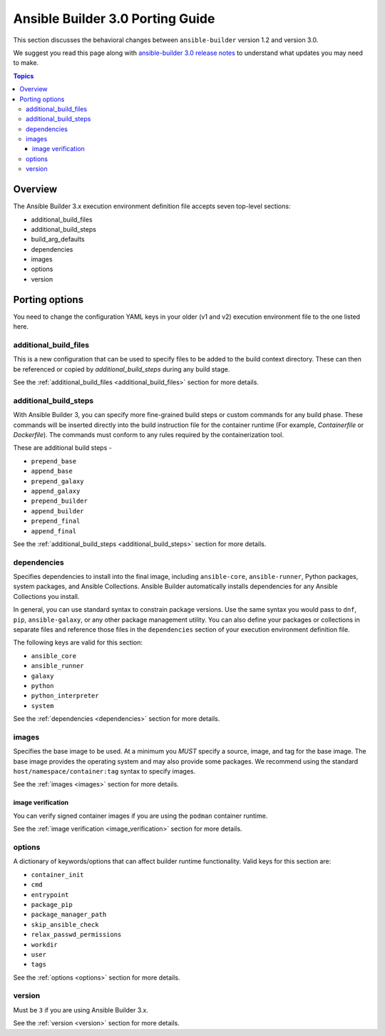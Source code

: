 .. _porting_guide_v3.0:

*********************************
Ansible Builder 3.0 Porting Guide
*********************************

This section discusses the behavioral changes between ``ansible-builder`` version 1.2 and version 3.0.

We suggest you read this page along with `ansible-builder 3.0 release notes <https://github.com/ansible/ansible-builder/releases/tag/3.0.0>`_ to understand what updates you may need to make.

.. contents:: Topics

Overview
--------
The Ansible Builder 3.x execution environment definition file accepts seven top-level sections:

* additional_build_files
* additional_build_steps
* build_arg_defaults
* dependencies
* images
* options
* version

Porting options
---------------

You need to change the configuration YAML keys in your older (v1 and v2) execution environment file to the one listed here.

additional_build_files
^^^^^^^^^^^^^^^^^^^^^^

This is a new configuration that can be used to specify files to be added to the build context directory.
These can then be referenced or copied by `additional_build_steps` during any build stage.

See the :ref:`additional_build_files <additional_build_files>` section for more details.

additional_build_steps
^^^^^^^^^^^^^^^^^^^^^^

With Ansible Builder 3, you can specify more fine-grained build steps or custom commands for any build phase.
These commands will be inserted directly into the build instruction file for the
container runtime (For example, `Containerfile` or `Dockerfile`). The commands must conform to any rules required by the containerization tool.

These are additional build steps -

* ``prepend_base``
* ``append_base``
* ``prepend_galaxy``
* ``append_galaxy``
* ``prepend_builder``
* ``append_builder``
* ``prepend_final``
* ``append_final``

See the :ref:`additional_build_steps <additional_build_steps>` section for more details.

dependencies
^^^^^^^^^^^^

Specifies dependencies to install into the final image, including ``ansible-core``, ``ansible-runner``, Python packages, system packages, and Ansible Collections. Ansible Builder automatically installs dependencies for any Ansible Collections you install.

In general, you can use standard syntax to constrain package versions. Use the same syntax you would pass to ``dnf``, ``pip``, ``ansible-galaxy``, or any other package management utility. You can also define your packages or collections in separate files and reference those files in the ``dependencies`` section of your execution environment definition file.

The following keys are valid for this section:

* ``ansible_core``
* ``ansible_runner``
* ``galaxy``
* ``python``
* ``python_interpreter``
* ``system``

See the :ref:`dependencies <dependencies>` section for more details.

images
^^^^^^

Specifies the base image to be used. At a minimum you *MUST* specify a source, image, and tag for the base image. The base image provides the operating system and may also provide some packages. We recommend using the standard ``host/namespace/container:tag`` syntax to specify images.

See the :ref:`images <images>` section for more details.

image verification
""""""""""""""""""
You can verify signed container images if you are using the ``podman`` container
runtime.

See the :ref:`image verification <image_verification>` section for more details.

options
^^^^^^^

A dictionary of keywords/options that can affect
builder runtime functionality. Valid keys for this section are:

* ``container_init``
* ``cmd``
* ``entrypoint``
* ``package_pip``
* ``package_manager_path``
* ``skip_ansible_check``
* ``relax_passwd_permissions``
* ``workdir``
* ``user``
* ``tags``

See the :ref:`options <options>` section for more details.

version
^^^^^^^

Must be ``3`` if you are using Ansible Builder 3.x.

See the :ref:`version <version>` section for more details.
